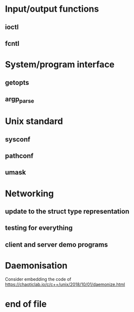 * Input/output functions
** ioctl
** fcntl
* System/program interface
** getopts
** argp_parse
* Unix standard
** sysconf
** pathconf
** umask
* Networking
** update to the struct type representation
** testing for everything
** client and server demo programs
* Daemonisation

  Consider embedding the code of <https://chaoticlab.io/c/c++/unix/2018/10/01/daemonize.html>

* end of file

